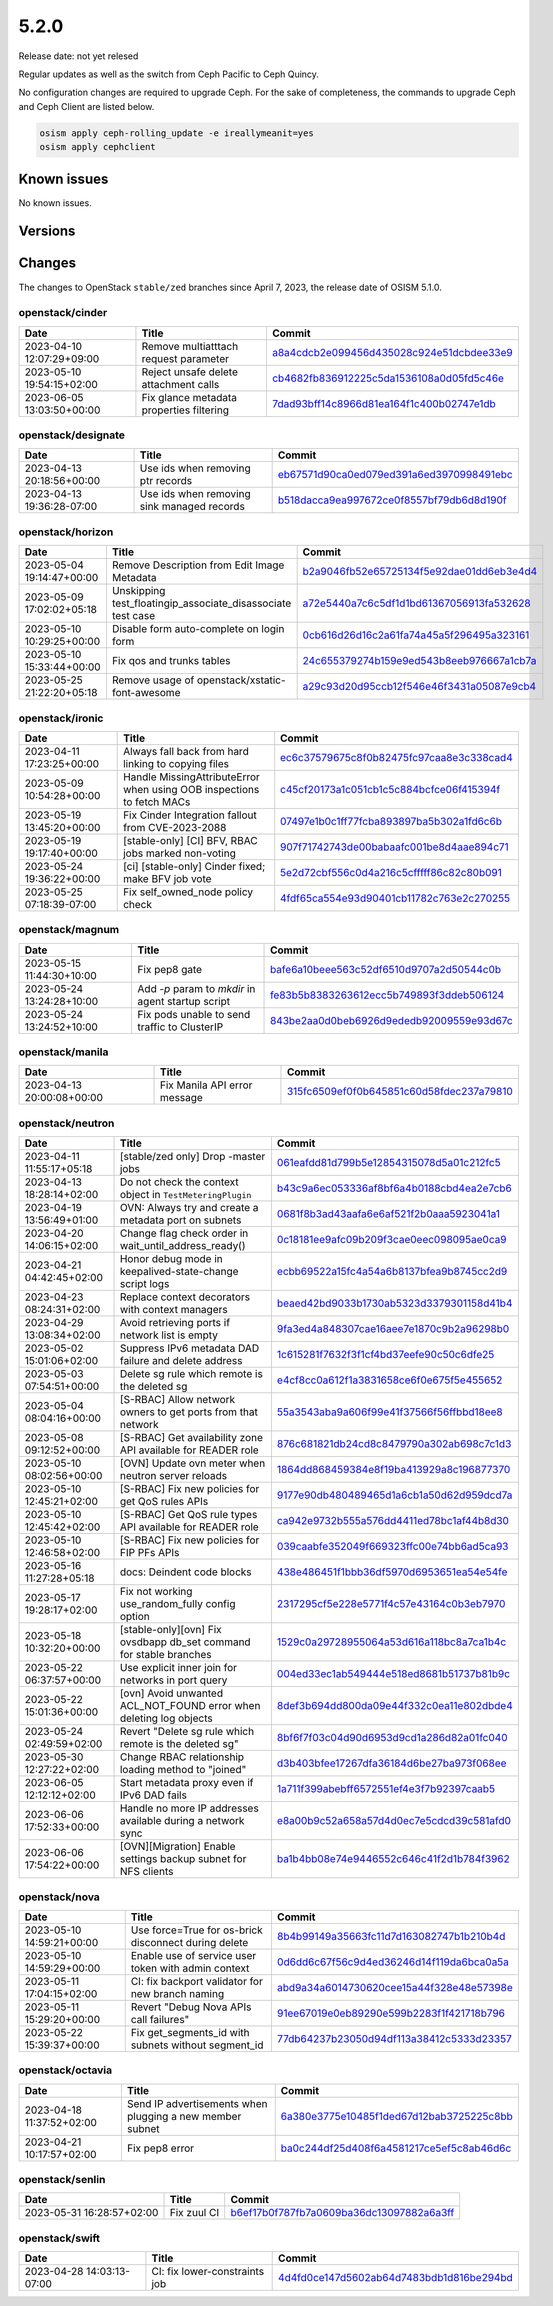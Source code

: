 =====
5.2.0
=====

Release date: not yet relesed

Regular updates as well as the switch from Ceph Pacific to Ceph Quincy.

No configuration changes are required to upgrade Ceph. For the sake of completeness,
the commands to upgrade Ceph and Ceph Client are listed below.

.. code-block:: console

   osism apply ceph-rolling_update -e ireallymeanit=yes
   osism apply cephclient

Known issues
============

No known issues.

Versions
========

Changes
=======

The changes to OpenStack ``stable/zed`` branches since April 7, 2023, the
release date of OSISM 5.1.0.

openstack/cinder
----------------

=========================  ========================================  =================================================================================================================================
Date                       Title                                     Commit
=========================  ========================================  =================================================================================================================================
2023-04-10 12:07:29+09:00  Remove multiatttach request parameter     `a8a4cdcb2e099456d435028c924e51dcbdee33e9 <https://github.com/openstack/cinder/commit/a8a4cdcb2e099456d435028c924e51dcbdee33e9>`_
2023-05-10 19:54:15+02:00  Reject unsafe delete attachment calls     `cb4682fb836912225c5da1536108a0d05fd5c46e <https://github.com/openstack/cinder/commit/cb4682fb836912225c5da1536108a0d05fd5c46e>`_
2023-06-05 13:03:50+00:00  Fix glance metadata properties filtering  `7dad93bff14c8966d81ea164f1c400b02747e1db <https://github.com/openstack/cinder/commit/7dad93bff14c8966d81ea164f1c400b02747e1db>`_
=========================  ========================================  =================================================================================================================================

openstack/designate
-------------------

=========================  ==========================================  ====================================================================================================================================
Date                       Title                                       Commit
=========================  ==========================================  ====================================================================================================================================
2023-04-13 20:18:56+00:00  Use ids when removing ptr records           `eb67571d90ca0ed079ed391a6ed3970998491ebc <https://github.com/openstack/designate/commit/eb67571d90ca0ed079ed391a6ed3970998491ebc>`_
2023-04-13 19:36:28-07:00  Use ids when removing sink managed records  `b518dacca9ea997672ce0f8557bf79db6d8d190f <https://github.com/openstack/designate/commit/b518dacca9ea997672ce0f8557bf79db6d8d190f>`_
=========================  ==========================================  ====================================================================================================================================

openstack/horizon
-----------------

=========================  ===========================================================  ==================================================================================================================================
Date                       Title                                                        Commit
=========================  ===========================================================  ==================================================================================================================================
2023-05-04 19:14:47+00:00  Remove Description from Edit Image Metadata                  `b2a9046fb52e65725134f5e92dae01dd6eb3e4d4 <https://github.com/openstack/horizon/commit/b2a9046fb52e65725134f5e92dae01dd6eb3e4d4>`_
2023-05-09 17:02:02+05:18  Unskipping test_floatingip_associate_disassociate test case  `a72e5440a7c6c5df1d1bd61367056913fa532628 <https://github.com/openstack/horizon/commit/a72e5440a7c6c5df1d1bd61367056913fa532628>`_
2023-05-10 10:29:25+00:00  Disable form auto-complete on login form                     `0cb616d26d16c2a61fa74a45a5f296495a323161 <https://github.com/openstack/horizon/commit/0cb616d26d16c2a61fa74a45a5f296495a323161>`_
2023-05-10 15:33:44+00:00  Fix qos and trunks tables                                    `24c655379274b159e9ed543b8eeb976667a1cb7a <https://github.com/openstack/horizon/commit/24c655379274b159e9ed543b8eeb976667a1cb7a>`_
2023-05-25 21:22:20+05:18  Remove usage of openstack/xstatic-font-awesome               `a29c93d20d95ccb12f546e46f3431a05087e9cb4 <https://github.com/openstack/horizon/commit/a29c93d20d95ccb12f546e46f3431a05087e9cb4>`_
=========================  ===========================================================  ==================================================================================================================================

openstack/ironic
----------------

=========================  =====================================================================  =================================================================================================================================
Date                       Title                                                                  Commit
=========================  =====================================================================  =================================================================================================================================
2023-04-11 17:23:25+00:00  Always fall back from hard linking to copying files                    `ec6c37579675c8f0b82475fc97caa8e3c338cad4 <https://github.com/openstack/ironic/commit/ec6c37579675c8f0b82475fc97caa8e3c338cad4>`_
2023-05-09 10:54:28+00:00  Handle MissingAttributeError when using OOB inspections to fetch MACs  `c45cf20173a1c051cb1c5c884bcfce06f415394f <https://github.com/openstack/ironic/commit/c45cf20173a1c051cb1c5c884bcfce06f415394f>`_
2023-05-19 13:45:20+00:00  Fix Cinder Integration fallout from CVE-2023-2088                      `07497e1b0c1ff77fcba893897ba5b302a1fd6c6b <https://github.com/openstack/ironic/commit/07497e1b0c1ff77fcba893897ba5b302a1fd6c6b>`_
2023-05-19 19:17:40+00:00  [stable-only] [CI] BFV, RBAC jobs marked non-voting                    `907f71742743de00babaafc001be8d4aae894c71 <https://github.com/openstack/ironic/commit/907f71742743de00babaafc001be8d4aae894c71>`_
2023-05-24 19:36:22+00:00  [ci] [stable-only] Cinder fixed; make BFV job vote                     `5e2d72cbf556c0d4a216c5cfffff86c82c80b091 <https://github.com/openstack/ironic/commit/5e2d72cbf556c0d4a216c5cfffff86c82c80b091>`_
2023-05-25 07:18:39-07:00  Fix self_owned_node policy check                                       `4fdf65ca554e93d90401cb11782c763e2c270255 <https://github.com/openstack/ironic/commit/4fdf65ca554e93d90401cb11782c763e2c270255>`_
=========================  =====================================================================  =================================================================================================================================

openstack/magnum
----------------

=========================  =================================================  =================================================================================================================================
Date                       Title                                              Commit
=========================  =================================================  =================================================================================================================================
2023-05-15 11:44:30+10:00  Fix pep8 gate                                      `bafe6a10beee563c52df6510d9707a2d50544c0b <https://github.com/openstack/magnum/commit/bafe6a10beee563c52df6510d9707a2d50544c0b>`_
2023-05-24 13:24:28+10:00  Add `-p` param to `mkdir` in agent startup script  `fe83b5b8383263612ecc5b749893f3ddeb506124 <https://github.com/openstack/magnum/commit/fe83b5b8383263612ecc5b749893f3ddeb506124>`_
2023-05-24 13:24:52+10:00  Fix pods unable to send traffic to ClusterIP       `843be2aa0d0beb6926d9ededb92009559e93d67c <https://github.com/openstack/magnum/commit/843be2aa0d0beb6926d9ededb92009559e93d67c>`_
=========================  =================================================  =================================================================================================================================

openstack/manila
----------------

=========================  ============================  =================================================================================================================================
Date                       Title                         Commit
=========================  ============================  =================================================================================================================================
2023-04-13 20:00:08+00:00  Fix Manila API error message  `315fc6509ef0f0b645851c60d58fdec237a79810 <https://github.com/openstack/manila/commit/315fc6509ef0f0b645851c60d58fdec237a79810>`_
=========================  ============================  =================================================================================================================================

openstack/neutron
-----------------

=========================  ==================================================================  ==================================================================================================================================
Date                       Title                                                               Commit
=========================  ==================================================================  ==================================================================================================================================
2023-04-11 11:55:17+05:18  [stable/zed only] Drop -master jobs                                 `061eafdd81d799b5e12854315078d5a01c212fc5 <https://github.com/openstack/neutron/commit/061eafdd81d799b5e12854315078d5a01c212fc5>`_
2023-04-13 18:28:14+02:00  Do not check the context object in ``TestMeteringPlugin``           `b43c9a6ec053336af8bf6a4b0188cbd4ea2e7cb6 <https://github.com/openstack/neutron/commit/b43c9a6ec053336af8bf6a4b0188cbd4ea2e7cb6>`_
2023-04-19 13:56:49+01:00  OVN: Always try and create a metadata port on subnets               `0681f8b3ad43aafa6e6af521f2b0aaa5923041a1 <https://github.com/openstack/neutron/commit/0681f8b3ad43aafa6e6af521f2b0aaa5923041a1>`_
2023-04-20 14:06:15+02:00  Change flag check order in wait_until_address_ready()               `0c18181ee9afc09b209f3cae0eec098095ae0ca9 <https://github.com/openstack/neutron/commit/0c18181ee9afc09b209f3cae0eec098095ae0ca9>`_
2023-04-21 04:42:45+02:00  Honor debug mode in keepalived-state-change script logs             `ecbb69522a15fc4a54a6b8137bfea9b8745cc2d9 <https://github.com/openstack/neutron/commit/ecbb69522a15fc4a54a6b8137bfea9b8745cc2d9>`_
2023-04-23 08:24:31+02:00  Replace context decorators with context managers                    `beaed42bd9033b1730ab5323d3379301158d41b4 <https://github.com/openstack/neutron/commit/beaed42bd9033b1730ab5323d3379301158d41b4>`_
2023-04-29 13:08:34+02:00  Avoid retrieving ports if network list is empty                     `9fa3ed4a848307cae16aee7e1870c9b2a96298b0 <https://github.com/openstack/neutron/commit/9fa3ed4a848307cae16aee7e1870c9b2a96298b0>`_
2023-05-02 15:01:06+02:00  Suppress IPv6 metadata DAD failure and delete address               `1c615281f7632f3f1cf4bd37eefe90c50c6dfe25 <https://github.com/openstack/neutron/commit/1c615281f7632f3f1cf4bd37eefe90c50c6dfe25>`_
2023-05-03 07:54:51+00:00  Delete sg rule which remote is the deleted sg                       `e4cf8cc0a612f1a3831658ce6f0e675f5e455652 <https://github.com/openstack/neutron/commit/e4cf8cc0a612f1a3831658ce6f0e675f5e455652>`_
2023-05-04 08:04:16+00:00  [S-RBAC] Allow network owners to get ports from that network        `55a3543aba9a606f99e41f37566f56ffbbd18ee8 <https://github.com/openstack/neutron/commit/55a3543aba9a606f99e41f37566f56ffbbd18ee8>`_
2023-05-08 09:12:52+00:00  [S-RBAC] Get availability zone API available for READER role        `876c681821db24cd8c8479790a302ab698c7c1d3 <https://github.com/openstack/neutron/commit/876c681821db24cd8c8479790a302ab698c7c1d3>`_
2023-05-10 08:02:56+00:00  [OVN] Update ovn meter when neutron server reloads                  `1864dd868459384e8f19ba413929a8c196877370 <https://github.com/openstack/neutron/commit/1864dd868459384e8f19ba413929a8c196877370>`_
2023-05-10 12:45:21+02:00  [S-RBAC] Fix new policies for get QoS rules APIs                    `9177e90db480489465d1a6cb1a50d62d959dcd7a <https://github.com/openstack/neutron/commit/9177e90db480489465d1a6cb1a50d62d959dcd7a>`_
2023-05-10 12:45:42+02:00  [S-RBAC] Get QoS rule types API available for READER role           `ca942e9732b555a576dd4411ed78bc1af44b8d30 <https://github.com/openstack/neutron/commit/ca942e9732b555a576dd4411ed78bc1af44b8d30>`_
2023-05-10 12:46:58+02:00  [S-RBAC] Fix new policies for FIP PFs APIs                          `039caabfe352049f669323ffc00e74bb6ad5ca93 <https://github.com/openstack/neutron/commit/039caabfe352049f669323ffc00e74bb6ad5ca93>`_
2023-05-16 11:27:28+05:18  docs: Deindent code blocks                                          `438e486451f1bbb36df5970d6953651ea54e54fe <https://github.com/openstack/neutron/commit/438e486451f1bbb36df5970d6953651ea54e54fe>`_
2023-05-17 19:28:17+02:00  Fix not working use_random_fully config option                      `2317295cf5e228e5771f4c57e43164c0b3eb7970 <https://github.com/openstack/neutron/commit/2317295cf5e228e5771f4c57e43164c0b3eb7970>`_
2023-05-18 10:32:20+00:00  [stable-only][ovn] Fix ovsdbapp db_set command for stable branches  `1529c0a29728955064a53d616a118bc8a7ca1b4c <https://github.com/openstack/neutron/commit/1529c0a29728955064a53d616a118bc8a7ca1b4c>`_
2023-05-22 06:37:57+00:00  Use explicit inner join for networks in port query                  `004ed33ec1ab549444e518ed8681b51737b81b9c <https://github.com/openstack/neutron/commit/004ed33ec1ab549444e518ed8681b51737b81b9c>`_
2023-05-22 15:01:36+00:00  [ovn] Avoid unwanted ACL_NOT_FOUND error when deleting log objects  `8def3b694dd800da09e44f332c0ea11e802dbde4 <https://github.com/openstack/neutron/commit/8def3b694dd800da09e44f332c0ea11e802dbde4>`_
2023-05-24 02:49:59+02:00  Revert "Delete sg rule which remote is the deleted sg"              `8bf6f7f03c04d90d6953d9cd1a286d82a01fc040 <https://github.com/openstack/neutron/commit/8bf6f7f03c04d90d6953d9cd1a286d82a01fc040>`_
2023-05-30 12:27:22+02:00  Change RBAC relationship loading method to "joined"                 `d3b403bfee17267dfa36184d6be27ba973f068ee <https://github.com/openstack/neutron/commit/d3b403bfee17267dfa36184d6be27ba973f068ee>`_
2023-06-05 12:12:12+02:00  Start metadata proxy even if IPv6 DAD fails                         `1a711f399abebff6572551ef4e3f7b92397caab5 <https://github.com/openstack/neutron/commit/1a711f399abebff6572551ef4e3f7b92397caab5>`_
2023-06-06 17:52:33+00:00  Handle no more IP addresses available during a network sync         `e8a00b9c52a658a57d4d0ec7e5cdcd39c581afd0 <https://github.com/openstack/neutron/commit/e8a00b9c52a658a57d4d0ec7e5cdcd39c581afd0>`_
2023-06-06 17:54:22+00:00  [OVN][Migration] Enable settings backup subnet for NFS clients      `ba1b4bb08e74e9446552c646c41f2d1b784f3962 <https://github.com/openstack/neutron/commit/ba1b4bb08e74e9446552c646c41f2d1b784f3962>`_
=========================  ==================================================================  ==================================================================================================================================

openstack/nova
--------------

=========================  ====================================================  ===============================================================================================================================
Date                       Title                                                 Commit
=========================  ====================================================  ===============================================================================================================================
2023-05-10 14:59:21+00:00  Use force=True for os-brick disconnect during delete  `8b4b99149a35663fc11d7d163082747b1b210b4d <https://github.com/openstack/nova/commit/8b4b99149a35663fc11d7d163082747b1b210b4d>`_
2023-05-10 14:59:29+00:00  Enable use of service user token with admin context   `0d6dd6c67f56c9d4ed36246d14f119da6bca0a5a <https://github.com/openstack/nova/commit/0d6dd6c67f56c9d4ed36246d14f119da6bca0a5a>`_
2023-05-11 17:04:15+02:00  CI: fix backport validator for new branch naming      `abd9a34a6014730620cee15a44f328e48e57398e <https://github.com/openstack/nova/commit/abd9a34a6014730620cee15a44f328e48e57398e>`_
2023-05-11 15:29:20+00:00  Revert "Debug Nova APIs call failures"                `91ee67019e0eb89290e599b2283f1f421718b796 <https://github.com/openstack/nova/commit/91ee67019e0eb89290e599b2283f1f421718b796>`_
2023-05-22 15:39:37+00:00  Fix get_segments_id with subnets without segment_id   `77db64237b23050d94df113a38412c5333d23357 <https://github.com/openstack/nova/commit/77db64237b23050d94df113a38412c5333d23357>`_
=========================  ====================================================  ===============================================================================================================================

openstack/octavia
-----------------

=========================  ========================================================  ==================================================================================================================================
Date                       Title                                                     Commit
=========================  ========================================================  ==================================================================================================================================
2023-04-18 11:37:52+02:00  Send IP advertisements when plugging a new member subnet  `6a380e3775e10485f1ded67d12bab3725225c8bb <https://github.com/openstack/octavia/commit/6a380e3775e10485f1ded67d12bab3725225c8bb>`_
2023-04-21 10:17:57+02:00  Fix pep8 error                                            `ba0c244df25d408f6a4581217ce5ef5c8ab46d6c <https://github.com/openstack/octavia/commit/ba0c244df25d408f6a4581217ce5ef5c8ab46d6c>`_
=========================  ========================================================  ==================================================================================================================================

openstack/senlin
----------------

=========================  ===========  =================================================================================================================================
Date                       Title        Commit
=========================  ===========  =================================================================================================================================
2023-05-31 16:28:57+02:00  Fix zuul CI  `b6ef17b0f787fb7a0609ba36dc13097882a6a3ff <https://github.com/openstack/senlin/commit/b6ef17b0f787fb7a0609ba36dc13097882a6a3ff>`_
=========================  ===========  =================================================================================================================================

openstack/swift
---------------

=========================  =============================  ================================================================================================================================
Date                       Title                          Commit
=========================  =============================  ================================================================================================================================
2023-04-28 14:03:13-07:00  CI: fix lower-constraints job  `4d4fd0ce147d5602ab64d7483bdb1d816be294bd <https://github.com/openstack/swift/commit/4d4fd0ce147d5602ab64d7483bdb1d816be294bd>`_
=========================  =============================  ================================================================================================================================
